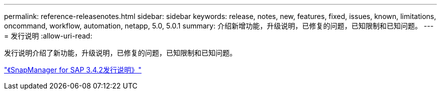 ---
permalink: reference-releasenotes.html 
sidebar: sidebar 
keywords: release, notes, new, features, fixed, issues, known, limitations, oncommand, workflow, automation, netapp, 5.0, 5.0.1 
summary: 介绍新增功能，升级说明，已修复的问题，已知限制和已知问题。 
---
= 发行说明
:allow-uri-read: 


发行说明介绍了新功能，升级说明，已修复的问题，已知限制和已知问题。

link:https://library.netapp.com/ecm/ecm_download_file/ECMLP2849494["《SnapManager for SAP 3.4.2发行说明》"^]
